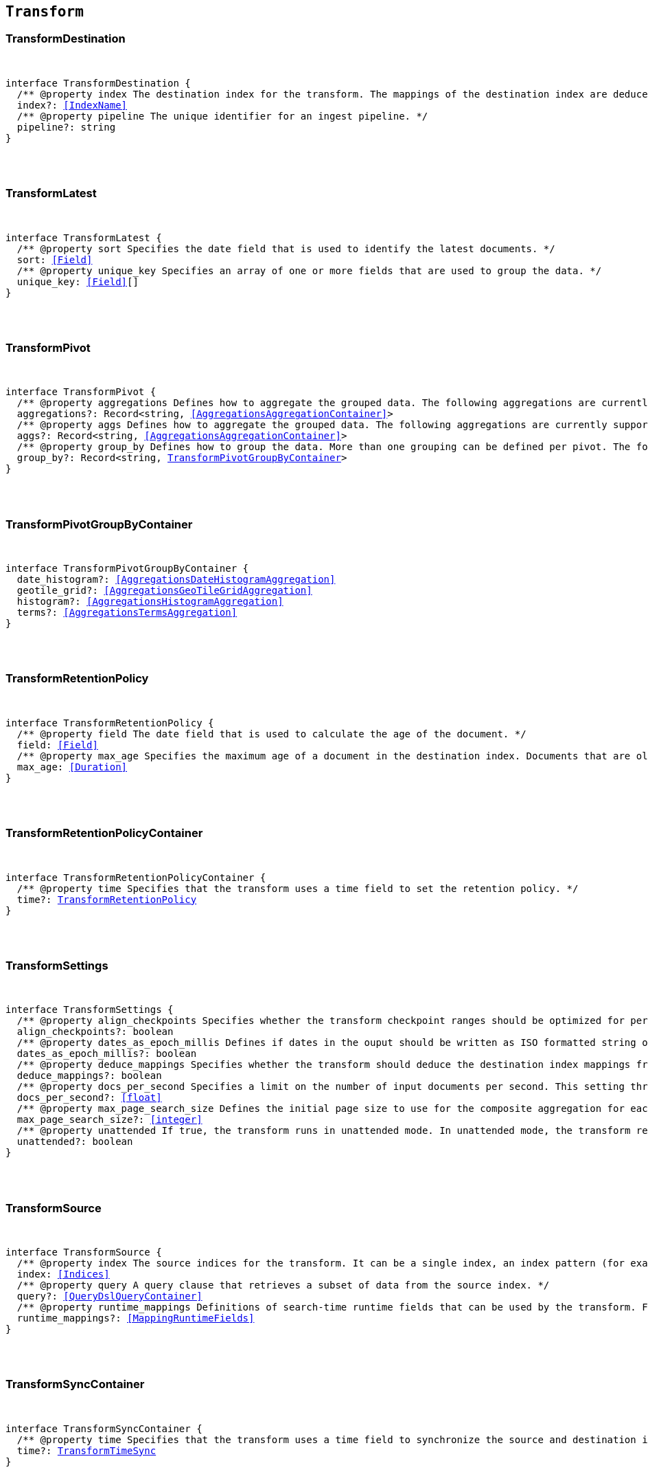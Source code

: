 [[reference-shared-types-transform-types]]

== `Transform`

////////
===========================================================================================================================
||                                                                                                                       ||
||                                                                                                                       ||
||                                                                                                                       ||
||        ██████╗ ███████╗ █████╗ ██████╗ ███╗   ███╗███████╗                                                            ||
||        ██╔══██╗██╔════╝██╔══██╗██╔══██╗████╗ ████║██╔════╝                                                            ||
||        ██████╔╝█████╗  ███████║██║  ██║██╔████╔██║█████╗                                                              ||
||        ██╔══██╗██╔══╝  ██╔══██║██║  ██║██║╚██╔╝██║██╔══╝                                                              ||
||        ██║  ██║███████╗██║  ██║██████╔╝██║ ╚═╝ ██║███████╗                                                            ||
||        ╚═╝  ╚═╝╚══════╝╚═╝  ╚═╝╚═════╝ ╚═╝     ╚═╝╚══════╝                                                            ||
||                                                                                                                       ||
||                                                                                                                       ||
||    This file is autogenerated, DO NOT send pull requests that changes this file directly.                             ||
||    You should update the script that does the generation, which can be found in:                                      ||
||    https://github.com/elastic/elastic-client-generator-js                                                             ||
||                                                                                                                       ||
||    You can run the script with the following command:                                                                 ||
||       npm run elasticsearch -- --version <version>                                                                    ||
||                                                                                                                       ||
||                                                                                                                       ||
||                                                                                                                       ||
===========================================================================================================================
////////



[discrete]
[[TransformDestination]]
=== TransformDestination

[pass]
++++
<pre>
++++
interface TransformDestination {
  pass:[/**] @property index The destination index for the transform. The mappings of the destination index are deduced based on the source fields when possible. If alternate mappings are required, use the create index API prior to starting the transform. */
  index?: <<IndexName>>
  pass:[/**] @property pipeline The unique identifier for an ingest pipeline. */
  pipeline?: string
}
[pass]
++++
</pre>
++++

[discrete]
[[TransformLatest]]
=== TransformLatest

[pass]
++++
<pre>
++++
interface TransformLatest {
  pass:[/**] @property sort Specifies the date field that is used to identify the latest documents. */
  sort: <<Field>>
  pass:[/**] @property unique_key Specifies an array of one or more fields that are used to group the data. */
  unique_key: <<Field>>[]
}
[pass]
++++
</pre>
++++

[discrete]
[[TransformPivot]]
=== TransformPivot

[pass]
++++
<pre>
++++
interface TransformPivot {
  pass:[/**] @property aggregations Defines how to aggregate the grouped data. The following aggregations are currently supported: average, bucket script, bucket selector, cardinality, filter, geo bounds, geo centroid, geo line, max, median absolute deviation, min, missing, percentiles, rare terms, scripted metric, stats, sum, terms, top metrics, value count, weighted average. */
  aggregations?: Record<string, <<AggregationsAggregationContainer>>>
  pass:[/**] @property aggs Defines how to aggregate the grouped data. The following aggregations are currently supported: average, bucket script, bucket selector, cardinality, filter, geo bounds, geo centroid, geo line, max, median absolute deviation, min, missing, percentiles, rare terms, scripted metric, stats, sum, terms, top metrics, value count, weighted average. */
  aggs?: Record<string, <<AggregationsAggregationContainer>>>
  pass:[/**] @property group_by Defines how to group the data. More than one grouping can be defined per pivot. The following groupings are currently supported: date histogram, geotile grid, histogram, terms. */
  group_by?: Record<string, <<TransformPivotGroupByContainer>>>
}
[pass]
++++
</pre>
++++

[discrete]
[[TransformPivotGroupByContainer]]
=== TransformPivotGroupByContainer

[pass]
++++
<pre>
++++
interface TransformPivotGroupByContainer {
  date_histogram?: <<AggregationsDateHistogramAggregation>>
  geotile_grid?: <<AggregationsGeoTileGridAggregation>>
  histogram?: <<AggregationsHistogramAggregation>>
  terms?: <<AggregationsTermsAggregation>>
}
[pass]
++++
</pre>
++++

[discrete]
[[TransformRetentionPolicy]]
=== TransformRetentionPolicy

[pass]
++++
<pre>
++++
interface TransformRetentionPolicy {
  pass:[/**] @property field The date field that is used to calculate the age of the document. */
  field: <<Field>>
  pass:[/**] @property max_age Specifies the maximum age of a document in the destination index. Documents that are older than the configured value are removed from the destination index. */
  max_age: <<Duration>>
}
[pass]
++++
</pre>
++++

[discrete]
[[TransformRetentionPolicyContainer]]
=== TransformRetentionPolicyContainer

[pass]
++++
<pre>
++++
interface TransformRetentionPolicyContainer {
  pass:[/**] @property time Specifies that the transform uses a time field to set the retention policy. */
  time?: <<TransformRetentionPolicy>>
}
[pass]
++++
</pre>
++++

[discrete]
[[TransformSettings]]
=== TransformSettings

[pass]
++++
<pre>
++++
interface TransformSettings {
  pass:[/**] @property align_checkpoints Specifies whether the transform checkpoint ranges should be optimized for performance. Such optimization can align checkpoint ranges with the date histogram interval when date histogram is specified as a group source in the transform config. As a result, less document updates in the destination index will be performed thus improving overall performance. */
  align_checkpoints?: boolean
  pass:[/**] @property dates_as_epoch_millis Defines if dates in the ouput should be written as ISO formatted string or as millis since epoch. epoch_millis was the default for transforms created before version 7.11. For compatible output set this value to `true`. */
  dates_as_epoch_millis?: boolean
  pass:[/**] @property deduce_mappings Specifies whether the transform should deduce the destination index mappings from the transform configuration. */
  deduce_mappings?: boolean
  pass:[/**] @property docs_per_second Specifies a limit on the number of input documents per second. This setting throttles the transform by adding a wait time between search requests. The default value is null, which disables throttling. */
  docs_per_second?: <<float>>
  pass:[/**] @property max_page_search_size Defines the initial page size to use for the composite aggregation for each checkpoint. If circuit breaker exceptions occur, the page size is dynamically adjusted to a lower value. The minimum value is `10` and the maximum is `65,536`. */
  max_page_search_size?: <<integer>>
  pass:[/**] @property unattended If `true`, the transform runs in unattended mode. In unattended mode, the transform retries indefinitely in case of an error which means the transform never fails. Setting the number of retries other than infinite fails in validation. */
  unattended?: boolean
}
[pass]
++++
</pre>
++++

[discrete]
[[TransformSource]]
=== TransformSource

[pass]
++++
<pre>
++++
interface TransformSource {
  pass:[/**] @property index The source indices for the transform. It can be a single index, an index pattern (for example, `"my-index-*""`), an array of indices (for example, `["my-index-000001", "my-index-000002"]`), or an array of index patterns (for example, `["my-index-*", "my-other-index-*"]`. For remote indices use the syntax `"remote_name:index_name"`. If any indices are in remote clusters then the master node and at least one transform node must have the `remote_cluster_client` node role. */
  index: <<Indices>>
  pass:[/**] @property query A query clause that retrieves a subset of data from the source index. */
  query?: <<QueryDslQueryContainer>>
  pass:[/**] @property runtime_mappings Definitions of search-time runtime fields that can be used by the transform. For search runtime fields all data nodes, including remote nodes, must be 7.12 or later. */
  runtime_mappings?: <<MappingRuntimeFields>>
}
[pass]
++++
</pre>
++++

[discrete]
[[TransformSyncContainer]]
=== TransformSyncContainer

[pass]
++++
<pre>
++++
interface TransformSyncContainer {
  pass:[/**] @property time Specifies that the transform uses a time field to synchronize the source and destination indices. */
  time?: <<TransformTimeSync>>
}
[pass]
++++
</pre>
++++

[discrete]
[[TransformTimeSync]]
=== TransformTimeSync

[pass]
++++
<pre>
++++
interface TransformTimeSync {
  pass:[/**] @property delay The time delay between the current time and the latest input data time. */
  delay?: <<Duration>>
  pass:[/**] @property field The date field that is used to identify new documents in the source. In general, it’s a good idea to use a field that contains the ingest timestamp. If you use a different field, you might need to set the delay such that it accounts for data transmission delays. */
  field: <<Field>>
}
[pass]
++++
</pre>
++++
